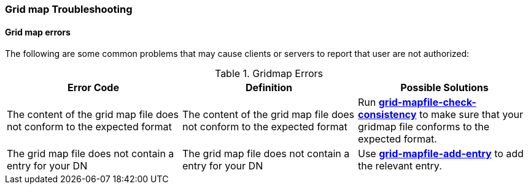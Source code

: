 
[[security-gridmap-troubleshooting]]
=== Grid map Troubleshooting ===


==== Grid map errors ====

The following are some common problems that may cause clients or servers
to report that user are not authorized: 


[[gridmap-errors-table]]
[options='header']
.Gridmap Errors
|=======================================================================
| Error Code | Definition | Possible Solutions

| ++The content of the grid map file does not conform to the expected format++
| The content of the grid map file does not conform to the expected format
| Run link:../../gsic/pi/index.html#grid-mapfile-check-consistency[**++grid-mapfile-check-consistency++**] to make sure that your gridmap file conforms to the expected format.
| ++The grid map file does not contain a entry for your DN++
| The grid map file does not contain a entry for your DN
| Use link:../../gsic/pi/index.html#grid-mapfile-add-entry[**++grid-mapfile-add-entry++**] to add the relevant entry.
|=======================================================================

